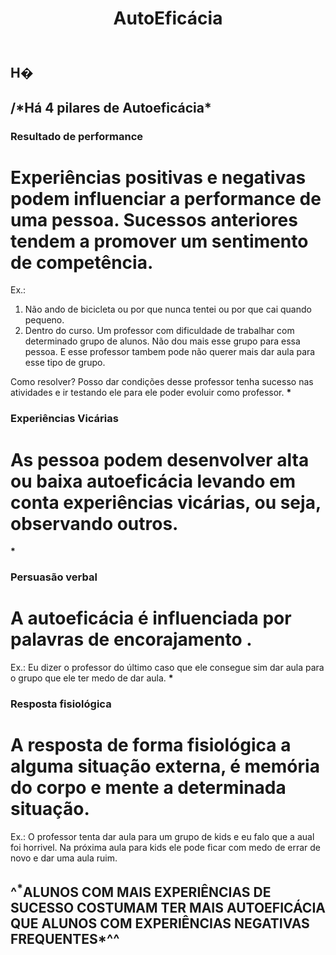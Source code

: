 #+TITLE: AutoEficácia

** H�
** /*Há 4 pilares de Autoeficácia*
*** *Resultado de performance*
* Experiências positivas e negativas podem influenciar a performance de uma pessoa. Sucessos anteriores tendem a promover um sentimento de competência.
Ex.: 
1. Não ando de bicicleta ou por que nunca tentei ou por que cai quando pequeno.
2. Dentro do curso. Um professor com dificuldade de trabalhar com determinado grupo de alunos. Não dou mais esse grupo para essa pessoa. E esse professor tambem pode não querer mais dar aula para esse tipo de grupo.
Como resolver?
Posso dar condições desse professor tenha sucesso nas atividades e ir testando ele para ele poder evoluir como professor.
***
*** *Experiências Vicárias*
* As pessoa podem desenvolver alta ou baixa autoeficácia levando em conta experiências vicárias, ou seja, observando outros.
***
*** *Persuasão verbal*
* A autoeficácia é influenciada por palavras de encorajamento .
Ex.: Eu dizer o professor do último caso que ele consegue sim dar aula para o grupo que ele ter medo de dar aula.
***
*** *Resposta fisiológica*
* A resposta de forma fisiológica a alguma situação externa, é memória do corpo e mente a determinada situação.
Ex.: O professor tenta dar aula para um grupo de kids e eu falo que a aual foi horrivel. Na próxima aula para kids ele pode ficar com medo de errar de novo e dar uma aula ruim.
** 
** ^^*ALUNOS COM MAIS EXPERIÊNCIAS DE SUCESSO COSTUMAM TER MAIS AUTOEFICÁCIA QUE ALUNOS COM EXPERIÊNCIAS NEGATIVAS FREQUENTES*^^
